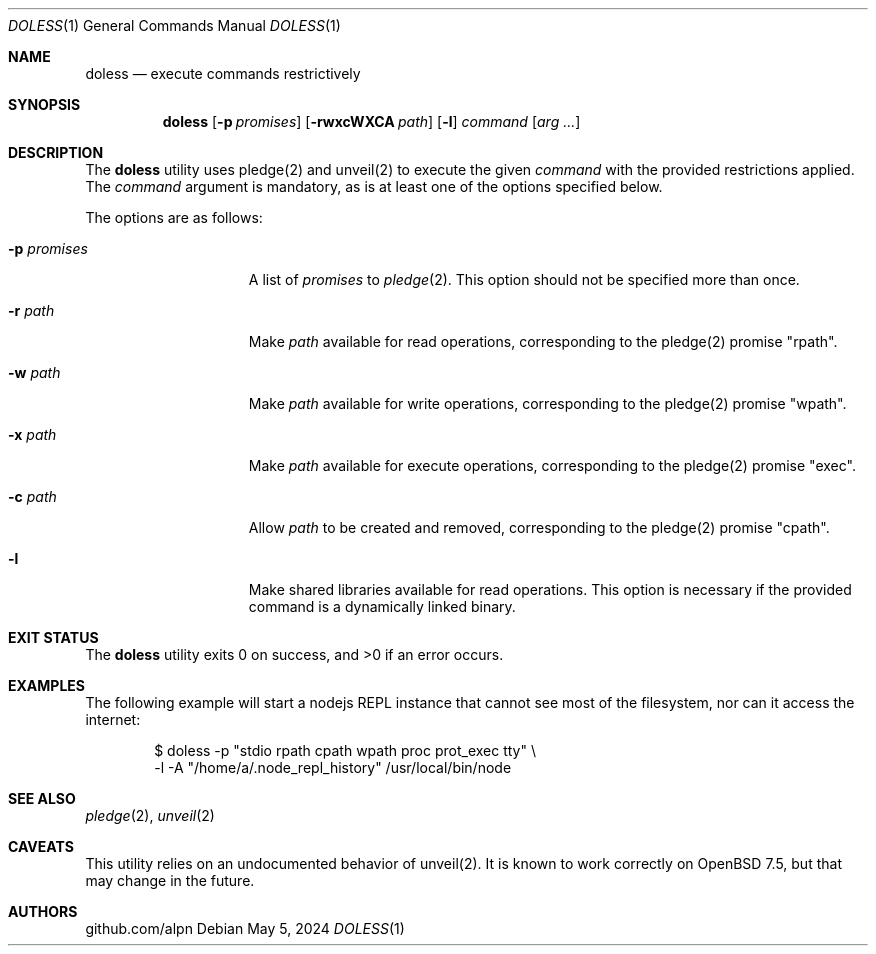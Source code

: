 .\"
.\"Copyright (c) 2024 github.com/alpn
.\"
.\"Permission to use, copy, modify, and distribute this software for any
.\"purpose with or without fee is hereby granted, provided that the above
.\"copyright notice and this permission notice appear in all copies.
.\"
.\"THE SOFTWARE IS PROVIDED "AS IS" AND THE AUTHOR DISCLAIMS ALL WARRANTIES
.\"WITH REGARD TO THIS SOFTWARE INCLUDING ALL IMPLIED WARRANTIES OF
.\"MERCHANTABILITY AND FITNESS. IN NO EVENT SHALL THE AUTHOR BE LIABLE FOR
.\"ANY SPECIAL, DIRECT, INDIRECT, OR CONSEQUENTIAL DAMAGES OR ANY DAMAGES
.\"WHATSOEVER RESULTING FROM LOSS OF USE, DATA OR PROFITS, WHETHER IN AN
.\"ACTION OF CONTRACT, NEGLIGENCE OR OTHER TORTIOUS ACTION, ARISING OUT OF
.\"OR IN CONNECTION WITH THE USE OR PERFORMANCE OF THIS SOFTWARE.
.Dd $Mdocdate: May 5 2024 $
.Dt DOLESS 1
.Os
.Sh NAME
.Nm doless
.Nd execute commands restrictively
.Sh SYNOPSIS
.Nm doless
.Op Fl p Ar promises
.Op Fl rwxcWXCA Ar path
.Op Fl l
.Ar command
.Op Ar arg ...
.Sh DESCRIPTION
The
.Nm
utility uses pledge(2) and unveil(2) to execute the given
.Ar command
with the provided restrictions applied.
The
.Ar command
argument is mandatory, as is at least one of the options specified below.
.Pp
The options are as follows:
.Bl -tag -width twelveletters
.It Fl p Ar promises
A list of
.Ar promises
to
.Xr pledge 2 .
This option should not be specified more than once.
.It Fl r Ar path
Make
.Ar path
available for read operations, corresponding to the pledge(2) promise "rpath".
.It Fl w Ar path
Make
.Ar path
available for write operations, corresponding to the pledge(2) promise "wpath".
.It Fl x Ar path
Make
.Ar path
available for execute operations, corresponding to the pledge(2) promise "exec".
.It Fl c Ar path
Allow
.Ar path
to be created and removed, corresponding to the pledge(2) promise "cpath".
.It Fl l
Make shared libraries available for read operations. This option is necessary if the provided command is a dynamically linked binary.
.Sh EXIT STATUS
.Ex -std doless
.Sh EXAMPLES
The following example will start a nodejs REPL instance that cannot see most of the filesystem, nor can it access the internet:
.Bd -literal -offset indent
$ doless -p "stdio rpath cpath wpath proc prot_exec tty" \\
         -l -A "/home/a/.node_repl_history" /usr/local/bin/node
.Sh SEE ALSO
.Xr pledge 2 ,
.Xr unveil 2
.Sh CAVEATS
This utility relies on an undocumented behavior of unveil(2).
It is known to work correctly on OpenBSD 7.5, but that may change in the future.
.Sh AUTHORS
.An github.com/alpn
